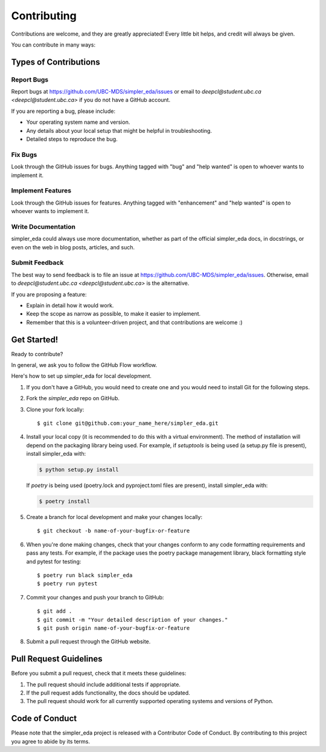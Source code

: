 .. highlight:: shell

============
Contributing
============

Contributions are welcome, and they are greatly appreciated! Every little bit
helps, and credit will always be given.

You can contribute in many ways:

Types of Contributions
----------------------

Report Bugs
~~~~~~~~~~~

Report bugs at https://github.com/UBC-MDS/simpler_eda/issues or email to `deepcl@student.ubc.ca <deepcl@student.ubc.ca>` if you do not have a GitHub account.

If you are reporting a bug, please include:

* Your operating system name and version.
* Any details about your local setup that might be helpful in troubleshooting.
* Detailed steps to reproduce the bug.

Fix Bugs
~~~~~~~~

Look through the GitHub issues for bugs. Anything tagged with "bug" and "help
wanted" is open to whoever wants to implement it.

Implement Features
~~~~~~~~~~~~~~~~~~

Look through the GitHub issues for features. Anything tagged with "enhancement"
and "help wanted" is open to whoever wants to implement it.

Write Documentation
~~~~~~~~~~~~~~~~~~~

simpler_eda could always use more documentation, whether as part of the
official simpler_eda docs, in docstrings, or even on the web in blog posts,
articles, and such.

Submit Feedback
~~~~~~~~~~~~~~~

The best way to send feedback is to file an issue at https://github.com/UBC-MDS/simpler_eda/issues. Otherwise, email to `deepcl@student.ubc.ca <deepcl@student.ubc.ca>` is the alternative. 

If you are proposing a feature:

* Explain in detail how it would work.
* Keep the scope as narrow as possible, to make it easier to implement.
* Remember that this is a volunteer-driven project, and that contributions
  are welcome :)

Get Started!
------------

Ready to contribute?

In general, we ask you to follow the GitHub Flow workflow.

Here's how to set up simpler_eda for local development.

1. If you don't have a GitHub, you would need to create one and you would need to install Git for the following steps.
2. Fork the `simpler_eda` repo on GitHub.
3. Clone your fork locally::

    $ git clone git@github.com:your_name_here/simpler_eda.git

4. Install your local copy (it is recommended to do this with a virtual environment). The method of installation will depend on the packaging library being used.
   For example, if `setuptools` is being used (a setup.py file is present), install simpler_eda with:

   .. code-block:: console

       $ python setup.py install

   If `poetry` is being used (poetry.lock and pyproject.toml files are present), install simpler_eda with:

   .. code-block:: console

       $ poetry install

5. Create a branch for local development and make your changes locally::

    $ git checkout -b name-of-your-bugfix-or-feature

6. When you're done making changes, check that your changes conform to any code formatting requirements and pass any tests.
   For example, if the package uses the poetry package management library, black formatting style and pytest for testing::

    $ poetry run black simpler_eda
    $ poetry run pytest

7. Commit your changes and push your branch to GitHub::

    $ git add .
    $ git commit -m "Your detailed description of your changes."
    $ git push origin name-of-your-bugfix-or-feature

8. Submit a pull request through the GitHub website.

Pull Request Guidelines
-----------------------

Before you submit a pull request, check that it meets these guidelines:

1. The pull request should include additional tests if appropriate.
2. If the pull request adds functionality, the docs should be updated.
3. The pull request should work for all currently supported operating systems and versions of Python.

Code of Conduct
---------------
Please note that the simpler_eda project is released with a Contributor Code of Conduct. By contributing to this project you agree to abide by its terms.
